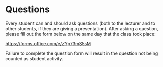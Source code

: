 * Questions
Every student can and should ask questions (both to the lecturer and to other students, if they are giving a presentation). After asking a question, please fill out the form below on the same day that the class took place:

https://forms.office.com/e/zYp73mS5sM

Failure to complete the question form will result in the question not being counted as student activity.

